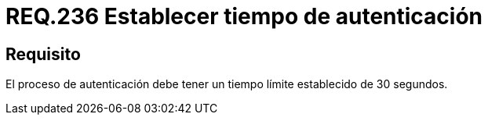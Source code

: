:slug: rules/236/
:category: rules
:description: En el presente documento se detallan los requerimientos de seguridad relacionados a la gestión segura de autenticación de usuarios. En este caso, se recomienda que toda aplicación establezca un tiempo máximo razonable durante el proceso de autenticación de sus usuarios.
:keywords: Autenticación, Tiempo, Seguridad, Segundos, Usuarios, Límite.
:rules: yes

= REQ.236 Establecer tiempo de autenticación

== Requisito

El proceso de autenticación
debe tener un tiempo límite establecido de 30 segundos.
